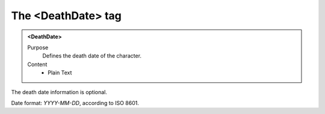 ===================
The <DeathDate> tag
===================

.. admonition:: <DeathDate>
   
   Purpose
      Defines the death date of the character.

   Content
      - Plain Text 

The death date information is optional.

Date format: *YYYY-MM-DD*, according to ISO 8601.
